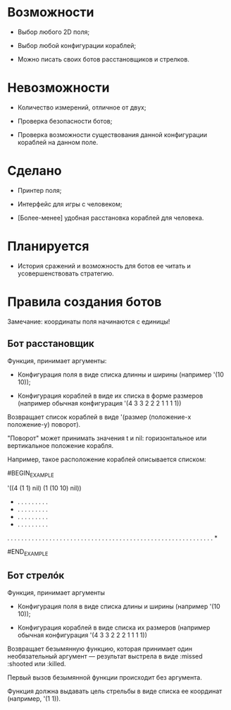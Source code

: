 * Возможности

- Выбор любого 2D поля;

- Выбор любой конфигурации кораблей;

- Можно писать своих ботов расстановщиков и стрелков.

* Невозможности

- Количество измерений, отличное от двух;

- Проверка безопасности ботов;

- Проверка возможности существования данной конфигурации кораблей на
  данном поле.

* Сделано

- Принтер поля;

- Интерфейс для игры с человеком;

- [Более-менее] удобная расстановка кораблей для человека.

* Планируется

- История сражений и возможность для ботов ее читать и
  усовершенствовать стратегию.

* Правила создания ботов

Замечание: координаты поля начинаются с единицы!

** Бот расстановщик

Функция, принимает аргументы:

- Конфигурация поля в виде списка длинны и ширины (например '(10 10));

- Конфигурация кораблей в виде их списка в форме размеров (например
  обычная конфигурация '(4 3 3 2 2 2 1 1 1 1))

Возвращает список кораблей в виде '(размер (положение-x положение-y) поворот).

"Поворот" может принимать значения t и nil: горизонтальное или
вертикальное положение корабля.

Например, такое расположение кораблей описывается списком:

#BEGIN_EXAMPLE

'((4 (1 1) nil) (1 (10 10) nil))

 * . . . . . . . . .
 * . . . . . . . . .
 * . . . . . . . . .
 * . . . . . . . . .
 . . . . . . . . . .
 . . . . . . . . . .
 . . . . . . . . . .
 . . . . . . . . . .
 . . . . . . . . . .
 . . . . . . . . . *

#END_EXAMPLE

** Бот стрелóк

Функция, принимает аргументы

- Конфигурация поля в виде списка длины и ширины (например '(10 10));

- Конфигурация кораблей в виде списка их размеров (например обычная
  конфигурация '(4 3 3 2 2 2 1 1 1 1))

Возвращает безымянную функцию, которая принимает один необязательный
аргумент --- результат выстрела в виде :missed :shooted или :killed.

Первый вызов безымянной функции происходит без аргумента.

Функция должна выдавать цель стрельбы в виде списка ее координат
(например, '(1 1)).
